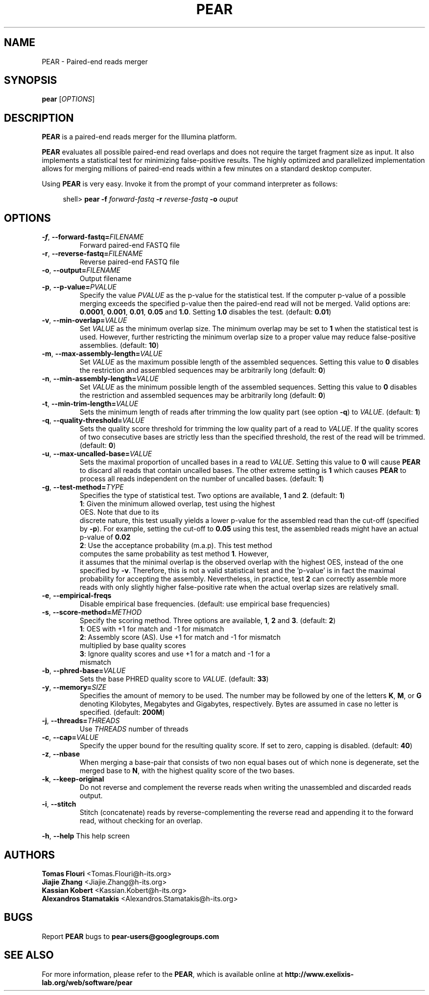 .TH PEAR 1 "5 Nov 2017" "PEAR 0.9.11" "PEAR manual"
.SH NAME
PEAR - Paired-end reads merger
.SH SYNOPSIS
.B pear
[\fIOPTIONS\fR]
.br
.SH DESCRIPTION
.BR PEAR
is a paired-end reads merger for the Illumina platform.
.PP
\fBPEAR\fR evaluates all possible paired-end read overlaps and does
not require the target fragment size as input. It also implements
a statistical test for minimizing false-positive results. The highly optimized
and parallelized implementation allows for merging millions of paired-end reads
within a few minutes on a standard desktop computer.
.PP
Using \fBPEAR\fR is very easy. Invoke it from the prompt of your command interpreter as follows:
.sp
.if n \{\
.RS 4
.\}
.nf
shell> \fBpear \-f\fR \fB\fIforward-fastq\fR\fR\fB \-r \fR\fB\fIreverse-fastq\fR\fR\fB \-o \fR\fB\fIouput\fR\fR
.fi
.if n \{\
.RE
.\}
.SH OPTIONS
.TP
\fB\-f\fR, \fB\-\-forward\-fastq=\fIFILENAME\fR\fR
Forward paired-end FASTQ file
.TP
\fB\-r\fR, \fB\-\-reverse\-fastq=\fIFILENAME\fR\fR
Reverse paired-end FASTQ file
.TP
\fB\-o\fR, \fB\-\-output=\fIFILENAME\fR\fR
Output filename
.TP
\fB\-p\fR, \fB\-\-p\-value=\fIPVALUE\fR\fR
Specify the value \fIPVALUE\fR as the p-value for the statistical test. If the computer
p-value of a possible merging exceeds the specified p-value then the paired-end read will
not be merged. Valid options are: \fB0.0001\fR, \fB0.001\fR, \fB0.01\fR, \fB0.05\fR and
\fB1.0\fR. Setting \fB1.0\fR disables the test. (default: \fB0.01\fR)
.TP
\fB\-v\fR, \fB\-\-min\-overlap=\fIVALUE\fR\fR
Set \fIVALUE\fR as the minimum overlap size. The minimum overlap may be set to \fB1\fR when
the statistical test is used. However, further restricting the minimum overlap size to a 
proper value may reduce false-positive assemblies. (default: \fB10\fR)
.TP
\fB\-m\fR, \fB\-\-max\-assembly\-length=\fIVALUE\fR\fR
Set \fIVALUE\fR as the maximum possible length of the assembled sequences. Setting this
value to \fB0\fR disables the restriction and assembled sequences may be arbitrarily long (default: \fB0\fR)
.TP
\fB\-n\fR, \fB\-\-min\-assembly\-length=\fIVALUE\fR\fR
Set \fIVALUE\fR as the minimum possible length of the assembled sequences. Setting this
value to \fB0\fR disables the restriction and assembled sequences may be arbitrarily long (default: \fB0\fR)
.TP
\fB\-t\fR, \fB\-\-min-trim-length=\fIVALUE\fR\fR
Sets the minimum length of reads after trimming the low quality part (see option \fB\-q\fR) to \fIVALUE\fR.
(default: \fB1\fR)
.TP
\fB\-q\fR, \fB\-\-quality\-threshold=\fIVALUE\fR\fR
Sets the quality score threshold for trimming the low quality part of a read to \fIVALUE\fR. If the quality scores
of two consecutive bases are strictly less than the specified threshold, the rest of the read will
be trimmed. (default: \fB0\fR)
.TP
\fB\-u\fR, \fB\-\-max\-uncalled\-base=\fIVALUE\fR\fR
Sets the maximal proportion of uncalled bases in a read to \fIVALUE\fR. Setting this value to
\fB0\fR will cause \fBPEAR\fR to discard all reads that contain uncalled bases. The other extreme
setting is \fB1\fR which causes \fBPEAR\fR to process all reads independent on the  number of
uncalled bases. (default: \fB1\fR)
.TP
\fB\-g\fR, \fB\-\-test\-method=\fITYPE\fR\fR
Specifies the type of statistical test. Two options are available, \fB1\fR and \fB2\fR. (default: \fB1\fR)
.TP
.PP
\fB1\fR: Given the minimum allowed overlap, test using the highest OES. Note that due to its
discrete nature, this test usually yields a lower p-value for the assembled read than the cut-off (specified by \fB\-p\fR).
For example, setting the cut-off to \fB0.05\fR using this test, the assembled reads might have an actual p-value
of \fB0.02\fR
.TP
.PP
\fB2\fR: Use the acceptance probability (m.a.p). This test method computes the same probability as test method \fB1\fR. However,
it assumes that the minimal overlap is the observed overlap with the highest OES, instead of the one
specified by \fB\-v\fR. Therefore, this is not a valid statistical test and the 'p\-value' is in fact the 
maximal probability for accepting the assembly. Nevertheless, in practice, test \fB2\fR can correctly assemble 
more reads with only slightly higher false-positive rate when the actual overlap sizes are relatively small.
.TP
\fB\-e\fR, \fB\-\-empirical\-freqs\fR
Disable empirical base frequencies. (default: use empirical base frequencies)
.TP
\fB\-s\fR, \fB\-\-score\-method=\fIMETHOD\fR\fR
Specify the scoring method. Three options are available, \fB1\fR, \fB2\fR and \fB3\fR. (default: \fB2\fR)
.TP
.PP
\fB1\fR: OES with +1 for match and -1 for mismatch
.TP
.PP
\fB2\fR: Assembly score (AS). Use +1 for match and -1 for mismatch multiplied by base quality scores
.TP
.PP
\fB3\fR: Ignore quality scores and use +1 for a match and -1 for a mismatch
.TP
\fB\-b\fR, \fB\-\-phred\-base=\fIVALUE\fR\fR
Sets the base PHRED quality score to \fIVALUE\fR. (default: \fB33\fR)
.TP
\fB\-y\fR, \fB\-\-memory=\fISIZE\fR\fR
Specifies the amount of memory to be used. The number may be followed by one of the letters \fBK\fR, \fBM\fR, or \fBG\fR
denoting Kilobytes, Megabytes and Gigabytes, respectively. Bytes are assumed in case no letter is specified. (default: \fB200M\fR)
.TP
\fB\-j\fR, \fB\-\-threads=\fITHREADS\fR\fR
Use \fITHREADS\fR number of threads
.TP
\fB\-c\fR, \fB\-\-cap=\fIVALUE\fR\fR
Specify the upper bound for the resulting quality score. If set to zero, capping is disabled. (default: \fB40\fR)
.TP
\fB\-z\fR, \fB\-\-nbase\fR
When merging a base-pair that consists of two non equal bases out of which none is degenerate, set the merged base to \fBN\fR, with the highest quality score of the two bases.
.TP
\fB\-k\fR, \fB\-\-keep-original\fR
Do not reverse and complement the reverse reads when writing the unassembled and discarded reads output.
.TP
\fB\-i\fR, \fB\-\-stitch\fR
Stitch (concatenate) reads by reverse-complementing the reverse read and appending it to the forward read, without checking for an overlap.
.PP
\fB\-h\fR, \fB\-\-help\fR
This help screen
.SH AUTHORS
\fBTomas Flouri\fR <Tomas.Flouri@h\-its.org>
.br
\fBJiajie Zhang\fR <Jiajie.Zhang@h-its.org>
.br
\fBKassian Kobert\fR <Kassian.Kobert@h-its.org>
.br
\fBAlexandros Stamatakis\fR <Alexandros.Stamatakis@h-its.org>
.SH BUGS
Report \fBPEAR\fR bugs to \fBpear-users@googlegroups.com\fR
.SH SEE ALSO
For more information, please refer to the \fBPEAR\fR, which is available online at \fBhttp://www.exelixis-lab.org/web/software/pear\fR
